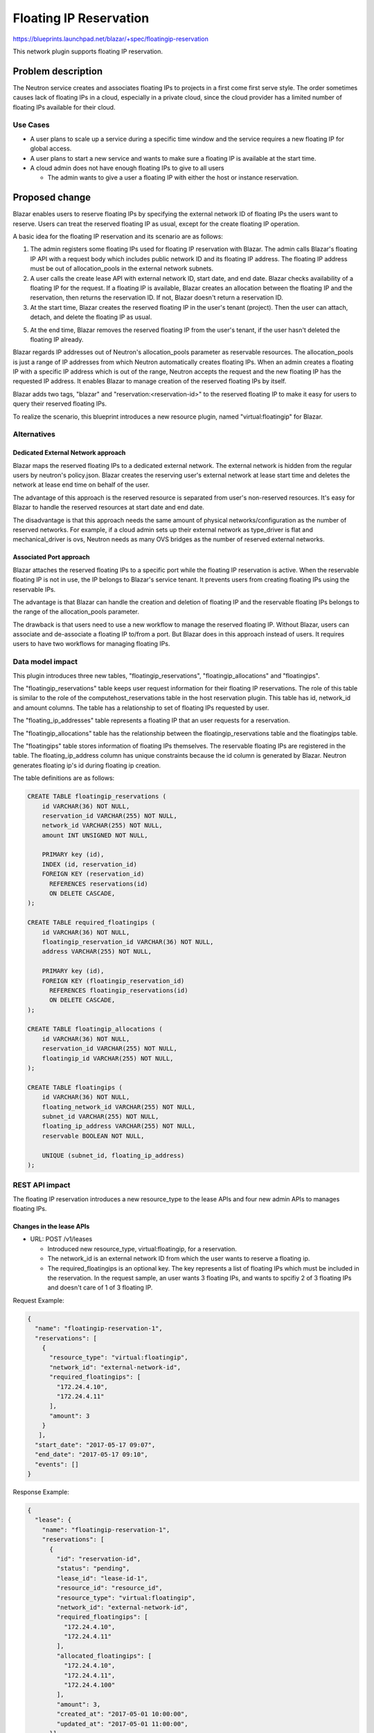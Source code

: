 ..
 This work is licensed under a Creative Commons Attribution 3.0 Unported
 License.

 http://creativecommons.org/licenses/by/3.0/legalcode

=======================
Floating IP Reservation
=======================

https://blueprints.launchpad.net/blazar/+spec/floatingip-reservation

This network plugin supports floating IP reservation.

Problem description
===================

The Neutron service creates and associates floating IPs to projects in a first
come first serve style. The order sometimes causes lack of floating IPs in a
cloud, especially in a private cloud, since the cloud provider has a limited
number of floating IPs available for their cloud.

Use Cases
---------

* A user plans to scale up a service during a specific time window and the
  service requires a new floating IP for global access.
* A user plans to start a new service and wants to make sure a floating IP is
  available at the start time.
* A cloud admin does not have enough floating IPs to give to all users

  * The admin wants to give a user a floating IP with either the host or
    instance reservation.

Proposed change
===============

Blazar enables users to reserve floating IPs by specifying the external network
ID of floating IPs the users want to reserve. Users can treat the reserved
floating IP as usual, except for the create floating IP operation.

A basic idea for the floating IP reservation and its scenario are as follows:

1. The admin registers some floating IPs used for floating IP reservation with
   Blazar. The admin calls Blazar's floating IP API with a request body which
   includes public network ID and its floating IP address. The floating IP
   address must be out of allocation_pools in the external network subnets.
2. A user calls the create lease API with external network ID, start date, and
   end date. Blazar checks availability of a floating IP for the request.
   If a floating IP is available, Blazar creates an allocation between the
   floating IP and the reservation, then returns the reservation ID. If not,
   Blazar doesn't return a reservation ID.
3. At the start time, Blazar creates the reserved floating IP in the user's
   tenant (project). Then the user can attach, detach, and delete the floating
   IP as usual.
5. At the end time, Blazar removes the reserved floating IP from the user's
   tenant, if the user hasn't deleted the floating IP already.

Blazar regards IP addresses out of Neutron's allocation_pools parameter as
reservable resources. The allocation_pools is just a range of IP addresses from
which Neutron automatically creates floating IPs. When an admin creates a
floating IP with a specific IP address which is out of the range, Neutron
accepts the request and the new floating IP has the requested IP address. It
enables Blazar to manage creation of the reserved floating IPs by itself.

Blazar adds two tags, "blazar" and "reservation:<reservation-id>" to the
reserved floating IP to make it easy for users to query their reserved floating
IPs.

To realize the scenario, this blueprint introduces a new resource plugin, named
"virtual:floatingip" for Blazar.

Alternatives
------------

Dedicated External Network approach
```````````````````````````````````

Blazar maps the reserved floating IPs to a dedicated external network. The
external network is hidden from the regular users by neutron's policy.json.
Blazar creates the reserving user's external network at lease start time and
deletes the network at lease end time on behalf of the user.

The advantage of this approach is the reserved resource is separated from
user's non-reserved resources. It's easy for Blazar to handle the reserved
resources at start date and end date.

The disadvantage is that this approach needs the same amount of physical
networks/configuration as the number of reserved networks.
For example, if a cloud admin sets up their external network as type_driver is
flat and mechanical_driver is ovs, Neutron needs as many OVS bridges as the
number of reserved external networks.

Associated Port approach
````````````````````````

Blazar attaches the reserved floating IPs to a specific port while the floating
IP reservation is active. When the reservable floating IP is not in use, the IP
belongs to Blazar's service tenant. It prevents users from creating floating
IPs using the reservable IPs.

The advantage is that Blazar can handle the creation and deletion of floating
IP and the reservable floating IPs belongs to the range of the allocation_pools
parameter.

The drawback is that users need to use a new workflow to manage the reserved
floating IP. Without Blazar, users can associate and de-associate a floating IP
to/from a port. But Blazar does in this approach instead of users. It requires
users to have two workflows for managing floating IPs.

Data model impact
-----------------

This plugin introduces three new tables, "floatingip_reservations",
"floatingip_allocations" and "floatingips".

The "floatingip_reservations" table keeps user request information for their
floating IP reservations. The role of this table is similar to the role of the
computehost_reservations table in the host reservation plugin. This table has
id, network_id and amount columns. The table has a relationship to set of
floating IPs requested by user.

The "floating_ip_addresses" table represents a floating IP that an user
requests for a reservation.

The "floatingip_allocations" table has the relationship between the
floatingip_reservations table and the floatingips table.

The "floatingips" table stores information of floating IPs themselves.
The reservable floating IPs are registered in the table.
The floating_ip_address column has unique constraints because the id column
is generated by Blazar. Neutron generates floating ip's id during floating ip
creation.

The table definitions are as follows:

.. sourcecode:: none

   CREATE TABLE floatingip_reservations (
       id VARCHAR(36) NOT NULL,
       reservation_id VARCHAR(255) NOT NULL,
       network_id VARCHAR(255) NOT NULL,
       amount INT UNSIGNED NOT NULL,

       PRIMARY key (id),
       INDEX (id, reservation_id)
       FOREIGN KEY (reservation_id)
         REFERENCES reservations(id)
         ON DELETE CASCADE,
   );

   CREATE TABLE required_floatingips (
       id VARCHAR(36) NOT NULL,
       floatingip_reservation_id VARCHAR(36) NOT NULL,
       address VARCHAR(255) NOT NULL,

       PRIMARY key (id),
       FOREIGN KEY (floatingip_reservation_id)
         REFERENCES floatingip_reservations(id)
         ON DELETE CASCADE,
   );

   CREATE TABLE floatingip_allocations (
       id VARCHAR(36) NOT NULL,
       reservation_id VARCHAR(255) NOT NULL,
       floatingip_id VARCHAR(255) NOT NULL,
   );

   CREATE TABLE floatingips (
       id VARCHAR(36) NOT NULL,
       floating_network_id VARCHAR(255) NOT NULL,
       subnet_id VARCHAR(255) NOT NULL,
       floating_ip_address VARCHAR(255) NOT NULL,
       reservable BOOLEAN NOT NULL,

       UNIQUE (subnet_id, floating_ip_address)
   );

REST API impact
---------------

The floating IP reservation introduces a new resource_type to the lease APIs
and four new admin APIs to manages floating IPs.

Changes in the lease APIs
`````````````````````````

* URL: POST /v1/leases

  * Introduced new resource_type, virtual:floatingip, for a reservation.
  * The network_id is an external network ID from which the user wants to
    reserve a floating ip.
  * The required_floatingips is an optional key. The key represents a list of
    floating IPs which must be included in the reservation. In the request
    sample, an user wants 3 floating IPs, and wants to spcifiy 2 of 3
    floating IPs and doesn't care of 1 of 3 floating IP.

Request Example:

.. sourcecode:: json

   {
     "name": "floatingip-reservation-1",
     "reservations": [
       {
         "resource_type": "virtual:floatingip",
         "network_id": "external-network-id",
         "required_floatingips": [
           "172.24.4.10",
           "172.24.4.11"
         ],
         "amount": 3
       }
      ],
     "start_date": "2017-05-17 09:07",
     "end_date": "2017-05-17 09:10",
     "events": []
   }

Response Example:

.. sourcecode:: json

   {
     "lease": {
       "name": "floatingip-reservation-1",
       "reservations": [
         {
           "id": "reservation-id",
           "status": "pending",
           "lease_id": "lease-id-1",
           "resource_id": "resource_id",
           "resource_type": "virtual:floatingip",
           "network_id": "external-network-id",
           "required_floatingips": [
             "172.24.4.10",
             "172.24.4.11"
           ],
           "allocated_floatingips": [
             "172.24.4.10",
             "172.24.4.11",
             "172.24.4.100"
           ],
           "amount": 3,
           "created_at": "2017-05-01 10:00:00",
           "updated_at": "2017-05-01 11:00:00",
         }],
       "start_date": "2017-05-17 09:07",
       "end_date": "2017-05-17 09:07",
       ..snip..
     }
   }


* URL: GET /v1/leases
* URL: GET /v1/leases/{lease-id}
* URL: PUT /v1/leases/{lease-id}
* URL: DELETE /v1/leases/{lease-id}

  * The change is the same as POST /v1/leases

New floating IP APIs
````````````````````

The four new APIs are admin APIs by default.

* URL: POST /v1/floatingips

  * The floating_network_id is an external network ID the admin adds as
    Blazar's resource.
  * The floating_ip_address is a specific floating IP address the admin wants
    to add. The IP address must be the out of allocation_pools. When admin
    calls the API, Blazar fetches the subnet info from Neutron and verifies
    the floating IP is out of allocation_pools and within its CIDR network.
  * The floating_ip_address can't be an optional parameter since IPs outside of
    the allocation_pool is commonly used by network equipment, a router,
    a loadbalancer and etc.

Request Example:

.. sourcecode:: json

   {
     "floating_network_id": "external-network-id",
     "floating_ip_address": "floating_ip_address"
   }

* The reservable key is a flag describing if the floating IP is reservable or
  not. The flag is always True until the floating IP plugin supports the
  resource healing feature. (Supporting resource healing to floating IP is out
  of scope in this spec)


Response Example:

.. sourcecode:: json

   {
     "floatingip": {
         "id": "floating-ip-id",
         "floating_network_id": "external-network-id",
         "floating_ip_address": "floating_ip_address",
         "subnet_id": "subnet-id",
         "reservable": true,
         "created_at": "2020-01-01 10:00:00",
         "updated_at": null
     }
   }

* URL: GET /v1/floatingips

Response Example:

.. sourcecode:: json

   {
     "floatingips": [
         {
           "id": "floating-ip-id",
           "floating_network_id": "external-network-id",
           "floating_ip_address": "floating_ip_address",
           "subnet_id": "subnet-id",
           "reservable": true,
           "created_at": "2020-01-01 10:00:00",
           "updated_at": null
         }
     ]
   }


* URL: GET /v1/floatingips/{floatingip-id}

Response Example:

.. sourcecode:: json

   {
     "floatingip": {
         "id": "floating-ip-id",
         "floating_network_id": "external-network-id",
         "floating_ip_address": "floating_ip_address",
         "subnet_id": "subnet-id",
         "reservable": true,
         "created_at": "2020-01-01 10:00:00",
         "updated_at": null
     }
   }

* URL: DELETE /v1/floatingips/{floatingip-id}

No Request body and Response body.

The floating IP API doesn't have an update API because all of the information
is retrieved from Neutron API.

Security impact
---------------

None

Notifications impact
--------------------

None

Other end user impact
---------------------

An user can reserve floating IPs as well as host or instance reservation in one
lease.

python-blazarclient will support the floating IP reservation.

Performance Impact
------------------

None

Other deployer impact
---------------------

None

Developer impact
----------------

This is a first implementation for networking resources.

Upgrade impact
--------------

Some configurations for Neutron util class will be introduced to blazar.conf.
If the cloud admin want to activate the network reservation, they needs to
setup the configuration.

Implementation
==============

Assignee(s)
-----------

Primary assignee:
  muroi-masahito

Other contributors:
  None

Work Items
----------

* Create Neutron API utility class
* Create the new DB tables
* Create the floating IP reservation plugin
* Create the floating IP API object and its route in blazar.api.v1
* Add floating IP reservation supports in python-blazarclient
* Add scenario tests and API tests in blazar-tempest-plugin
* Update Blazar docs, API reference and user guide

Dependencies
============

None

Testing
=======

API tests and scenario tests need to be implemented.

Documentation Impact
====================

This BP adds new APIs and resource type to the lease APIs. The API reference
and the Blazar documentation need to be updated.

References
==========

1. Draft for floating IP reservation: https://etherpad.openstack.org/p/network-resource-reservation
2. Denver PTG discussion: https://etherpad.openstack.org/p/blazar-ptg-stein

History
=======

.. list-table:: Revisions
   :header-rows: 1

   * - Release Name
     - Description
   * - Stein
     - Introduced
